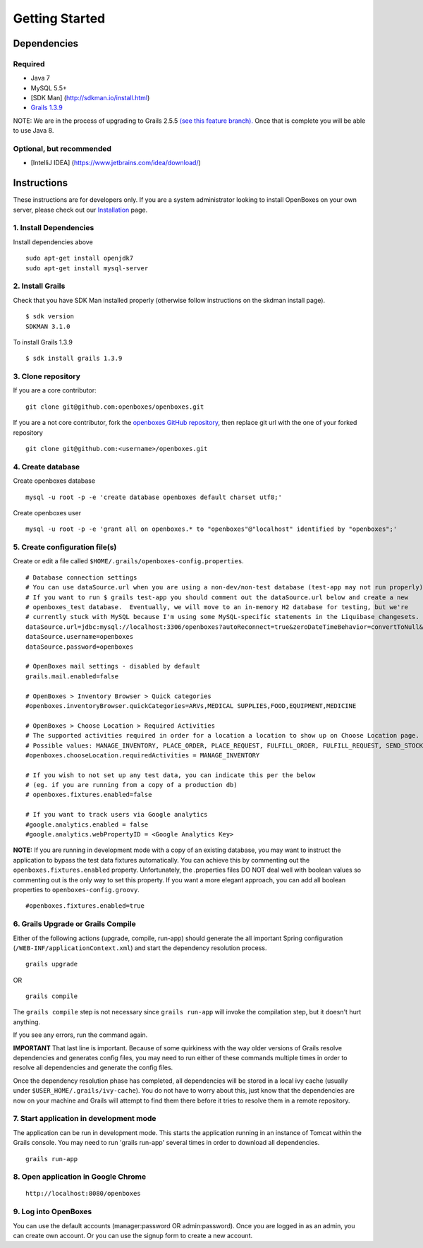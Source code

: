 Getting Started
===============

Dependencies
------------

Required
~~~~~~~~

-  Java 7
-  MySQL 5.5+
-  [SDK Man] (http://sdkman.io/install.html)
-  `Grails 1.3.9 <http://grails.org/download/archive/Grails>`__

NOTE: We are in the process of upgrading to Grails 2.5.5 `(see this
feature
branch). <https://github.com/openboxes/openboxes/tree/feature/94-upgrade-to-grails-2.5.x>`__
Once that is complete you will be able to use Java 8.

Optional, but recommended
~~~~~~~~~~~~~~~~~~~~~~~~~

-  [IntelliJ IDEA] (https://www.jetbrains.com/idea/download/)

Instructions
------------

These instructions are for developers only. If you are a system
administrator looking to install OpenBoxes on your own server, please
check out our `Installation <installation/index>`__ page.

1. Install Dependencies
~~~~~~~~~~~~~~~~~~~~~~~

Install dependencies above

::

    sudo apt-get install openjdk7
    sudo apt-get install mysql-server

2. Install Grails
~~~~~~~~~~~~~~~~~

Check that you have SDK Man installed properly (otherwise follow
instructions on the skdman install page).

::

    $ sdk version
    SDKMAN 3.1.0

To install Grails 1.3.9

::

    $ sdk install grails 1.3.9

3. Clone repository
~~~~~~~~~~~~~~~~~~~

If you are a core contributor:

::

    git clone git@github.com:openboxes/openboxes.git      

If you are a not core contributor, fork the `openboxes GitHub
repository <https://github.com/openboxes/openboxes>`__, then replace git
url with the one of your forked repository

::

    git clone git@github.com:<username>/openboxes.git      

4. Create database
~~~~~~~~~~~~~~~~~~

Create openboxes database

::

    mysql -u root -p -e 'create database openboxes default charset utf8;'

Create openboxes user

::

    mysql -u root -p -e 'grant all on openboxes.* to "openboxes"@"localhost" identified by "openboxes";'

5. Create configuration file(s)
~~~~~~~~~~~~~~~~~~~~~~~~~~~~~~~

Create or edit a file called
``$HOME/.grails/openboxes-config.properties``.

::

    # Database connection settings
    # You can use dataSource.url when you are using a non-dev/non-test database (test-app may not run properly).
    # If you want to run $ grails test-app you should comment out the dataSource.url below and create a new 
    # openboxes_test database.  Eventually, we will move to an in-memory H2 database for testing, but we're 
    # currently stuck with MySQL because I'm using some MySQL-specific statements in the Liquibase changesets.  My bad.
    dataSource.url=jdbc:mysql://localhost:3306/openboxes?autoReconnect=true&zeroDateTimeBehavior=convertToNull&sessionVariables=storage_engine=InnoDB
    dataSource.username=openboxes
    dataSource.password=openboxes
     
    # OpenBoxes mail settings - disabled by default
    grails.mail.enabled=false
     
    # OpenBoxes > Inventory Browser > Quick categories
    #openboxes.inventoryBrowser.quickCategories=ARVs,MEDICAL SUPPLIES,FOOD,EQUIPMENT,MEDICINE
     
    # OpenBoxes > Choose Location > Required Activities
    # The supported activities required in order for a location a location to show up on Choose Location page.
    # Possible values: MANAGE_INVENTORY, PLACE_ORDER, PLACE_REQUEST, FULFILL_ORDER, FULFILL_REQUEST, SEND_STOCK, RECEIVE_STOCK, EXTERNAL
    #openboxes.chooseLocation.requiredActivities = MANAGE_INVENTORY
     
    # If you wish to not set up any test data, you can indicate this per the below 
    # (eg. if you are running from a copy of a production db)
    # openboxes.fixtures.enabled=false
     
    # If you want to track users via Google analytics
    #google.analytics.enabled = false
    #google.analytics.webPropertyID = <Google Analytics Key>

**NOTE:** If you are running in development mode with a copy of an
existing database, you may want to instruct the application to bypass
the test data fixtures automatically. You can achieve this by commenting
out the ``openboxes.fixtures.enabled`` property. Unfortunately, the
.properties files DO NOT deal well with boolean values so commenting out
is the only way to set this property. If you want a more elegant
approach, you can add all boolean properties to
``openboxes-config.groovy``.

::

    #openboxes.fixtures.enabled=true

6. Grails Upgrade or Grails Compile
~~~~~~~~~~~~~~~~~~~~~~~~~~~~~~~~~~~

Either of the following actions (upgrade, compile, run-app) should
generate the all important Spring configuration
(``/WEB-INF/applicationContext.xml``) and start the dependency
resolution process.

::

    grails upgrade

OR

::

    grails compile

The ``grails compile`` step is not necessary since ``grails run-app``
will invoke the compilation step, but it doesn't hurt anything.

If you see any errors, run the command again.

**IMPORTANT** That last line is important. Because of some quirkiness
with the way older versions of Grails resolve dependencies and generates
config files, you may need to run either of these commands multiple
times in order to resolve all dependencies and generate the config
files.

Once the dependency resolution phase has completed, all dependencies
will be stored in a local ivy cache (usually under
``$USER_HOME/.grails/ivy-cache``). You do not have to worry about this,
just know that the dependencies are now on your machine and Grails will
attempt to find them there before it tries to resolve them in a remote
repository.

7. Start application in development mode
~~~~~~~~~~~~~~~~~~~~~~~~~~~~~~~~~~~~~~~~

The application can be run in development mode. This starts the
application running in an instance of Tomcat within the Grails console.
You may need to run 'grails run-app' several times in order to download
all dependencies.

::

    grails run-app

8. Open application in Google Chrome
~~~~~~~~~~~~~~~~~~~~~~~~~~~~~~~~~~~~

::

    http://localhost:8080/openboxes

9. Log into OpenBoxes
~~~~~~~~~~~~~~~~~~~~~

You can use the default accounts (manager:password OR admin:password).
Once you are logged in as an admin, you can create own account. Or you
can use the signup form to create a new account.
